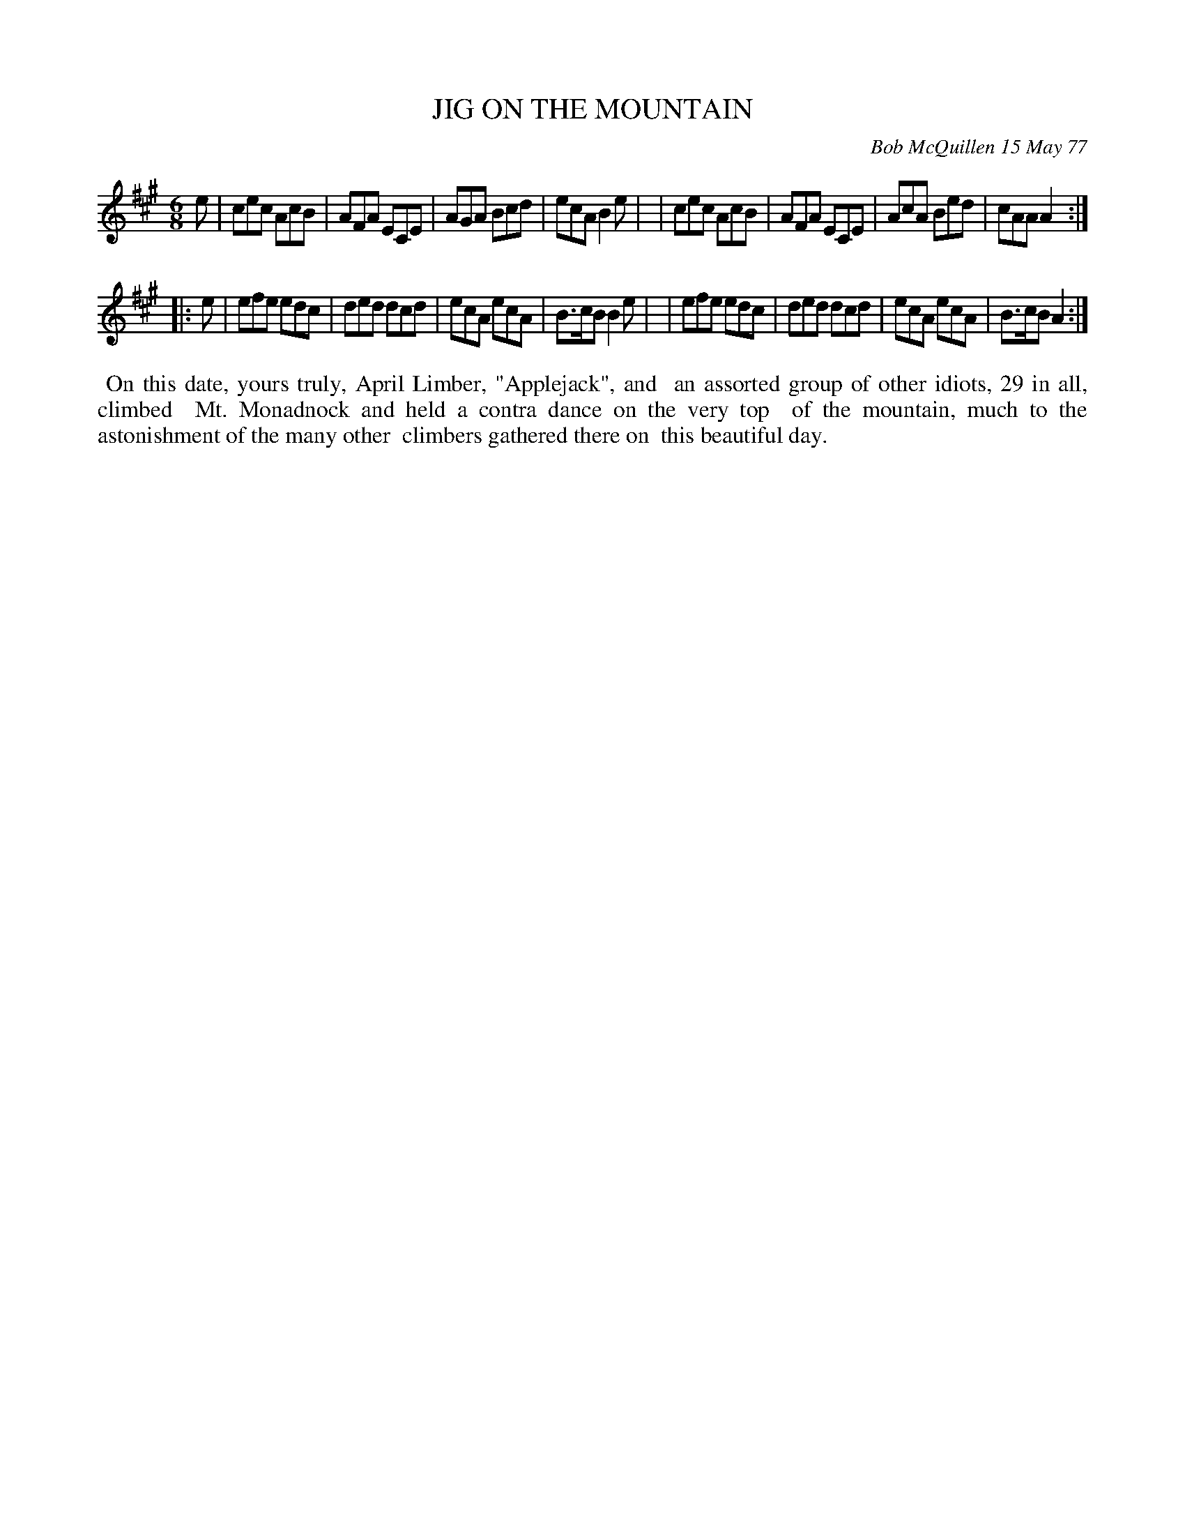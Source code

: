 X: 03045
T: JIG ON THE MOUNTAIN
C: Bob McQuillen 15 May 77
B: Bob's Note Book 03 #45
R: jig
%D:1977
Z: 2020 John Chambers <jc:trillian.mit.edu>
M: 6/8
L: 1/8
K: A
e \
| cec AcB | AFA ECE | AGA Bcd | ecA B2e |\
| cec AcB | AFA ECE | AcA Bed | cAA A2 :|
|: e \
| efe edc | ded dcd | ecA ecA | B>cB B2e |\
| efe edc | ded dcd | ecA ecA | B>cB A2 :|
%%begintext align
%% On this date, yours truly, April Limber, "Applejack", and
%% an assorted group of other idiots, 29 in all, climbed
%% Mt. Monadnock and held a contra dance on the very top
%% of the mountain, much to the astonishment of the many other
%% climbers gathered there on
%% this beautiful day.
%%endtext
